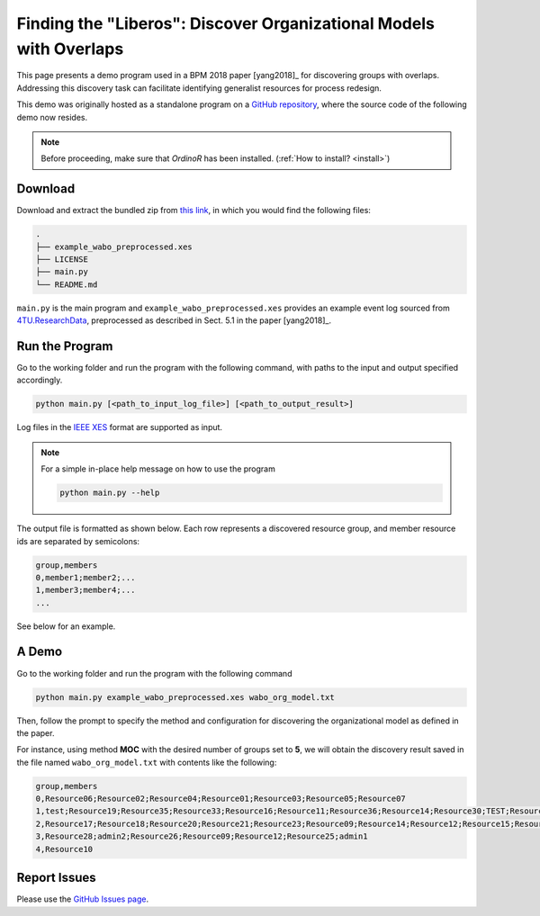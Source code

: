 .. _examples_2018liberos:

###################################################################
Finding the "Liberos": Discover Organizational Models with Overlaps
###################################################################

This page presents a demo program used in a BPM 2018 paper [yang2018]_
for discovering groups with overlaps. Addressing this discovery task can
facilitate identifying generalist resources for process redesign.

This demo was originally hosted as a standalone program on a 
`GitHub repository <https://github.com/roy-jingyang/Org-Liberos>`_, where
the source code of the following demo now resides.

.. note::
   Before proceeding, make sure that *OrdinoR* has been installed.
   (:ref:`How to install? <install>`)

********
Download
********
Download and extract the bundled zip from 
`this link <https://github.com/roy-jingyang/Org-Liberos/archive/refs/heads/master.zip>`_,
in which you would find the following files:

.. code-block:: bash

    .
    ├── example_wabo_preprocessed.xes
    ├── LICENSE
    ├── main.py
    └── README.md

``main.py`` is the main program and ``example_wabo_preprocessed.xes`` 
provides an example event log sourced from 
`4TU.ResearchData <https://data.4tu.nl/repository/uuid:a07386a5-7be3-4367-9535-70bc9e77dbe6>`_,
preprocessed as described in Sect. 5.1 in the paper [yang2018]_.

***************
Run the Program
***************
Go to the working folder and run the program with the following command, 
with paths to the input and output specified accordingly.

.. code-block:: bash

    python main.py [<path_to_input_log_file>] [<path_to_output_result>]


Log files in the `IEEE XES <https://xes-standard.org/>`_ format are 
supported as input.

.. note::

    For a simple in-place help message on how to use the program

    .. code-block:: bash

        python main.py --help

The output file is formatted as shown below. Each row represents a 
discovered resource group, and member resource ids are separated by
semicolons:

.. code-block:: bash

    group,members
    0,member1;member2;...
    1,member3;member4;...
    ...

See below for an example.

******
A Demo
******
Go to the working folder and run the program with the following command

.. code-block:: bash

    python main.py example_wabo_preprocessed.xes wabo_org_model.txt

Then, follow the prompt to specify the method and configuration for 
discovering the organizational model as defined in the paper.

For instance, using method **MOC** with the desired number of groups set 
to **5**, we will obtain the discovery result saved in the file named 
``wabo_org_model.txt`` with contents like the following:

.. code-block:: bash

    group,members
    0,Resource06;Resource02;Resource04;Resource01;Resource03;Resource05;Resource07
    1,test;Resource19;Resource35;Resource33;Resource16;Resource11;Resource36;Resource14;Resource30;TEST;Resource31;Resource01;Resource40;Resource15;Resource38;admin3;Resource34;Resource27;Resource29;Resource37;Resource32;admin2;Resource24;Resource26;Resource08;Resource25
    2,Resource17;Resource18;Resource20;Resource21;Resource23;Resource09;Resource14;Resource12;Resource15;Resource16;Resource11;Resource13;Resource08;Resource22
    3,Resource28;admin2;Resource26;Resource09;Resource12;Resource25;admin1
    4,Resource10

*************
Report Issues
*************
Please use the `GitHub Issues page
<https://github.com/roy-jingyang/Org-Liberos/issues>`_.

